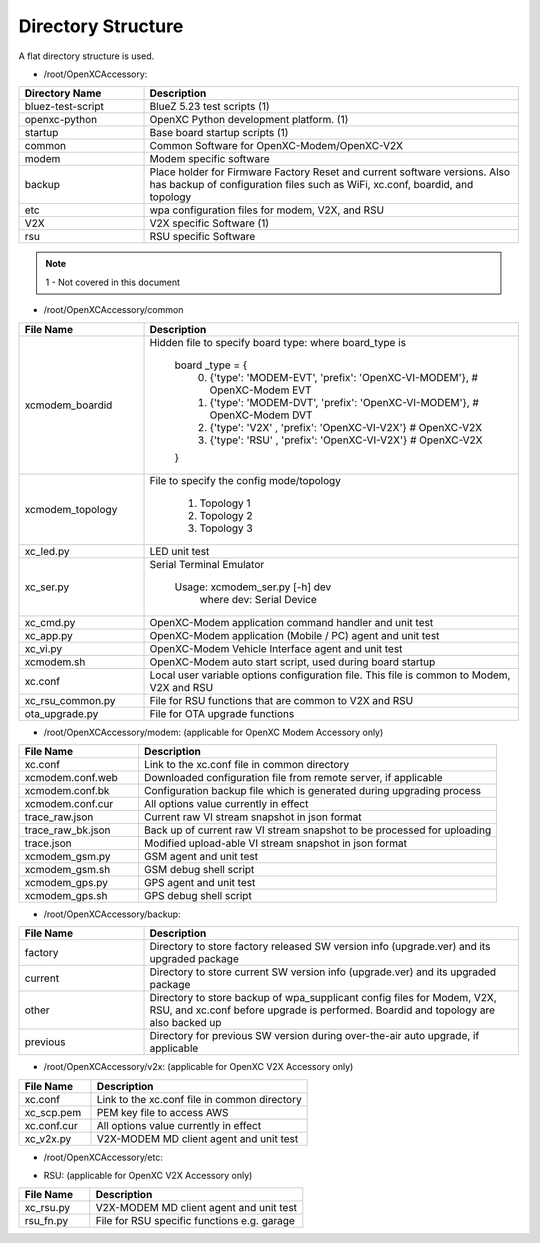 ===================
Directory Structure
===================

A flat directory structure is used.

* /root/OpenXCAccessory:

.. csv-table::
   :header: "Directory Name", "Description"
   :widths: 20, 60

   "bluez-test-script", "BlueZ 5.23 test scripts (1)"
   "openxc-python", "OpenXC Python development platform. (1)"
   "startup", "Base board startup scripts (1)"
   "common", "Common Software for OpenXC-Modem/OpenXC-V2X"
   "modem", "Modem specific software"
   "backup", "Place holder for Firmware Factory Reset and current software versions. Also has backup of configuration files such as WiFi, xc.conf, boardid, and topology"
   "etc", "wpa configuration files for modem, V2X, and RSU"
   "V2X", "V2X specific Software (1)"
   "rsu", "RSU specific Software"
   
.. note::  1 - Not covered in this document

* /root/OpenXCAccessory/common

.. csv-table::
   :header: "File Name", "Description"
   :widths: 20, 60

   "xcmodem_boardid", "Hidden file to specify board type: where board_type is
    
    board _type = {
      (0) {'type': 'MODEM-EVT', 'prefix': 'OpenXC-VI-MODEM'}, # OpenXC-Modem EVT
      (1) {'type': 'MODEM-DVT', 'prefix': 'OpenXC-VI-MODEM'}, # OpenXC-Modem DVT
      (2) {'type': 'V2X' , 'prefix': 'OpenXC-VI-V2X'} # OpenXC-V2X
      (3) {'type': 'RSU' , 'prefix': 'OpenXC-VI-V2X'} # OpenXC-V2X
    }"
   "xcmodem_topology", "File to specify the config mode/topology
   
      (1) Topology 1
      (2) Topology 2
      (3) Topology 3
      "
   "xc_led.py", "LED unit test"
   "xc_ser.py", "Serial Terminal Emulator
   
    Usage: xcmodem_ser.py [-h] dev
      where dev: Serial Device"
   "xc_cmd.py", "OpenXC-Modem application command handler and unit test"
   "xc_app.py", "OpenXC-Modem application (Mobile / PC) agent and unit test"
   "xc_vi.py", "OpenXC-Modem Vehicle Interface agent and unit test"
   "xcmodem.sh", "OpenXC-Modem auto start script, used during board startup"
   "xc.conf", "Local user variable options configuration file. This file is common to Modem, V2X and RSU"
   "xc_rsu_common.py", "File for RSU functions that are common to V2X and RSU"
   "ota_upgrade.py", "File for OTA upgrade functions"
   
* /root/OpenXCAccessory/modem: (applicable for OpenXC Modem Accessory only)

.. csv-table::
   :header: "File Name", "Description"
   :widths: 20, 60

   "xc.conf", "Link to the xc.conf file in common directory"
   "xcmodem.conf.web", "Downloaded configuration file from remote server, if applicable"
   "xcmodem.conf.bk", "Configuration backup file which is generated during upgrading process"
   "xcmodem.conf.cur", "All options value currently in effect"
   "trace_raw.json", "Current raw VI stream snapshot in json format"
   "trace_raw_bk.json", "Back up of current raw VI stream snapshot to be processed for uploading"
   "trace.json", "Modified upload-able VI stream snapshot in json format"
   "xcmodem_gsm.py", "GSM agent and unit test"
   "xcmodem_gsm.sh", "GSM debug shell script"
   "xcmodem_gps.py", "GPS agent and unit test"
   "xcmodem_gps.sh", "GPS debug shell script"
    
* /root/OpenXCAccessory/backup: 

.. csv-table::
   :header: "File Name", "Description"
   :widths: 20, 60

   "factory", "Directory to store factory released SW version info (upgrade.ver) and its upgraded package"
   "current", "Directory to store current SW version info (upgrade.ver) and its upgraded package"
   "other", "Directory to store backup of wpa_supplicant config files for Modem, V2X, RSU, and xc.conf before upgrade is performed. Boardid and topology are also backed up"
   "previous", "Directory for previous SW version during over-the-air auto upgrade, if applicable"
   
* /root/OpenXCAccessory/v2x: (applicable for OpenXC V2X Accessory only)
   
.. csv-table::
   :header: "File Name", "Description"
   :widths: 20, 60

   "xc.conf", "Link to the xc.conf file in common directory"
   "xc_scp.pem", "PEM key file to access AWS"
   "xc.conf.cur", "All options value currently in effect"
   "xc_v2x.py", "V2X-MODEM MD client agent and unit test"
   
* /root/OpenXCAccessory/etc: 
   
.. csv-table::
   :header: "File Name", "Description"
   :widths: 20, 60

   "create_symlinks.sh", "Remove and replace exisiting .etc files with 
   "wpa_supplicant_modem.conf", "Overwrite modem configuration file whenever changed"
   "wpa_supplicant_rsu.conf", "Overwrite RSU configuration file whenever changed"
   "wpa_supplicant_v2x.conf", "Overwrite V2X configuration file whenever changed"
   "wpa_supplicant_v2x_top2.conf", "Overwrite V2X configuration file whenever changed in Topology 2"
   
* RSU: (applicable for OpenXC V2X Accessory only)
   
.. csv-table::
   :header: "File Name", "Description"
   :widths: 20, 60

   "xc_rsu.py", "V2X-MODEM MD client agent and unit test"
   "rsu_fn.py", "File for RSU specific functions e.g. garage"
   
